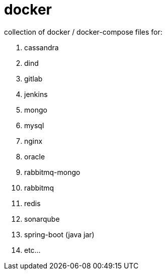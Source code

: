 # docker

collection of docker / docker-compose files for:

. cassandra
. dind
. gitlab
. jenkins
. mongo
. mysql
. nginx
. oracle
. rabbitmq-mongo
. rabbitmq
. redis
. sonarqube
. spring-boot (java jar)
. etc...

